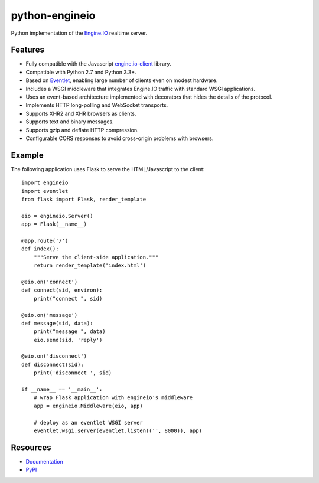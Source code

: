 python-engineio
===============

.. image:: https://travis-ci.org/miguelgrinberg/python-engineio.svg?branch=master
    :target: https://travis-ci.org/miguelgrinberg/python-engineio

Python implementation of the `Engine.IO`_ realtime server.

Features
--------

-  Fully compatible with the Javascript `engine.io-client`_ library.
-  Compatible with Python 2.7 and Python 3.3+.
-  Based on `Eventlet`_, enabling large number of clients even on modest
   hardware.
-  Includes a WSGI middleware that integrates Engine.IO traffic with
   standard WSGI applications.
-  Uses an event-based architecture implemented with decorators that
   hides the details of the protocol.
-  Implements HTTP long-polling and WebSocket transports.
-  Supports XHR2 and XHR browsers as clients.
-  Supports text and binary messages.
-  Supports gzip and deflate HTTP compression.
-  Configurable CORS responses to avoid cross-origin problems with
   browsers.

Example
-------

The following application uses Flask to serve the HTML/Javascript to the
client:

::

    import engineio
    import eventlet
    from flask import Flask, render_template

    eio = engineio.Server()
    app = Flask(__name__)

    @app.route('/')
    def index():
        """Serve the client-side application."""
        return render_template('index.html')

    @eio.on('connect')
    def connect(sid, environ):
        print("connect ", sid)

    @eio.on('message')
    def message(sid, data):
        print("message ", data)
        eio.send(sid, 'reply')

    @eio.on('disconnect')
    def disconnect(sid):
        print('disconnect ', sid)

    if __name__ == '__main__':
        # wrap Flask application with engineio's middleware
        app = engineio.Middleware(eio, app)

        # deploy as an eventlet WSGI server
        eventlet.wsgi.server(eventlet.listen(('', 8000)), app)

Resources
---------

-  `Documentation`_
-  `PyPI`_

.. _Engine.IO: https://github.com/Automattic/engine.io
.. _engine.io-client: https://github.com/Automattic/engine.io-client
.. _Eventlet: http://eventlet.net/
.. _Documentation: http://pythonhosted.org/python-engineio
.. _PyPI: https://pypi.python.org/pypi/python-engineio

